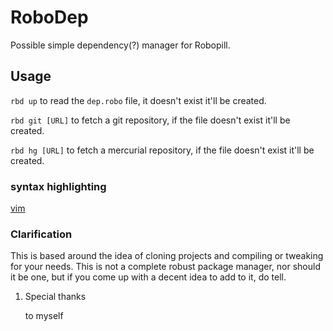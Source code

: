 * RoboDep
Possible simple dependency(?) manager for Robopill.

** Usage
~rbd up~ to read the ~dep.robo~ file, it doesn't exist it'll be created.

~rbd git [URL]~ to fetch a git repository, if the file doesn't exist it'll be created.

~rbd hg [URL]~ to fetch a mercurial repository, if the file doesn't exist it'll be created.

*** syntax highlighting
[[https://github.com/hyakuburns/robodep.vim][vim]]

*** Clarification
This is based around the idea of cloning projects and compiling or tweaking
for your needs. This is not a complete robust package manager, nor should it
be one, but if you come up with a decent idea to add to it, do tell.

***** Special thanks
to myself
